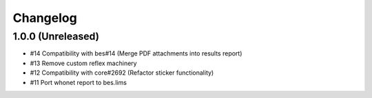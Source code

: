 Changelog
=========

1.0.0 (Unreleased)
------------------

- #14 Compatibility with bes#14 (Merge PDF attachments into results report)
- #13 Remove custom reflex machinery
- #12 Compatibility with core#2692 (Refactor sticker functionality)
- #11 Port whonet report to bes.lims
